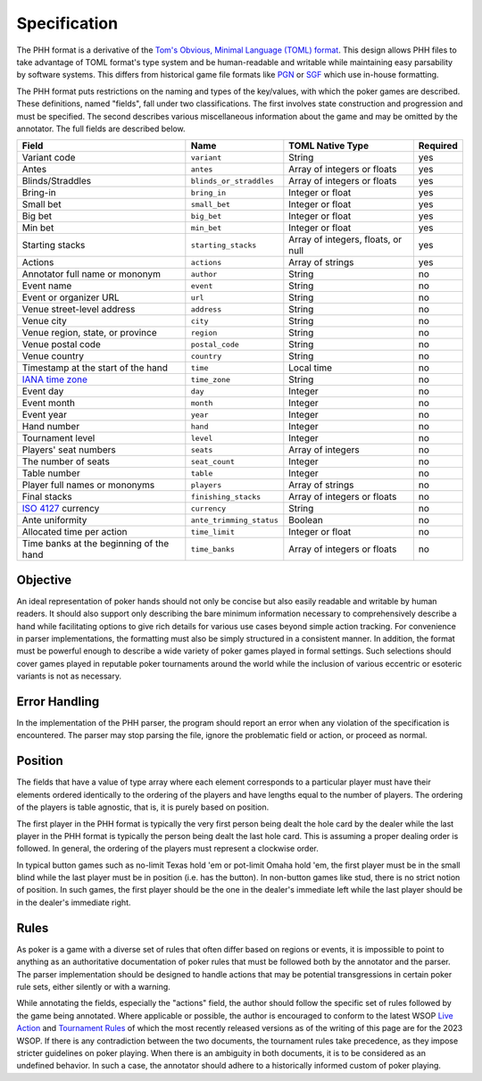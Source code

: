 Specification
=============

The PHH format is a derivative of the `Tom's Obvious, Minimal Language (TOML) format <https://toml.io/>`_. This design allows PHH files to take advantage of TOML format's type system and be human-readable and writable while maintaining easy parsability by software systems. This differs from historical game file formats like `PGN <_static/PGN_Reference.txt>`_ or `SGF <https://www.red-bean.com/sgf/>`_ which use in-house formatting.

The PHH format puts restrictions on the naming and types of the key/values, with which the poker games are described. These definitions, named "fields", fall under two classifications. The first involves state construction and progression and must be specified. The second describes various miscellaneous information about the game and may be omitted by the annotator. The full fields are described below.

============================================================== ======================== ================================== ========
Field                                                          Name                     TOML Native Type                   Required
============================================================== ======================== ================================== ========
Variant code                                                   ``variant``              String                             yes
Antes                                                          ``antes``                Array of integers or floats        yes
Blinds/Straddles                                               ``blinds_or_straddles``  Array of integers or floats        yes
Bring-in                                                       ``bring_in``             Integer or float                   yes
Small bet                                                      ``small_bet``            Integer or float                   yes
Big bet                                                        ``big_bet``              Integer or float                   yes
Min bet                                                        ``min_bet``              Integer or float                   yes
Starting stacks                                                ``starting_stacks``      Array of integers, floats, or null yes
Actions                                                        ``actions``              Array of strings                   yes
Annotator full name or mononym                                 ``author``               String                             no
Event name                                                     ``event``                String                             no
Event or organizer URL                                         ``url``                  String                             no
Venue street-level address                                     ``address``              String                             no
Venue city                                                     ``city``                 String                             no
Venue region, state, or province                               ``region``               String                             no
Venue postal code                                              ``postal_code``          String                             no
Venue country                                                  ``country``              String                             no
Timestamp at the start of the hand                             ``time``                 Local time                         no
`IANA time zone <https://www.iana.org/time-zones>`_            ``time_zone``            String                             no
Event day                                                      ``day``                  Integer                            no
Event month                                                    ``month``                Integer                            no
Event year                                                     ``year``                 Integer                            no
Hand number                                                    ``hand``                 Integer                            no
Tournament level                                               ``level``                Integer                            no
Players' seat numbers                                          ``seats``                Array of integers                  no
The number of seats                                            ``seat_count``           Integer                            no
Table number                                                   ``table``                Integer                            no
Player full names or mononyms                                  ``players``              Array of strings                   no
Final stacks                                                   ``finishing_stacks``     Array of integers or floats        no
`ISO 4127 <https://www.iso.org/standard/64758.html>`_ currency ``currency``             String                             no
Ante uniformity                                                ``ante_trimming_status`` Boolean                            no
Allocated time per action                                      ``time_limit``           Integer or float                   no
Time banks at the beginning of the hand                        ``time_banks``           Array of integers or floats        no
============================================================== ======================== ================================== ========

Objective
---------

An ideal representation of poker hands should not only be concise but also easily readable and writable by human readers. It should also support only describing the bare minimum information necessary to comprehensively describe a hand while facilitating options to give rich details for various use cases beyond simple action tracking. For convenience in parser implementations, the formatting must also be simply structured in a consistent manner. In addition, the format must be powerful enough to describe a wide variety of poker games played in formal settings. Such selections should cover games played in reputable poker tournaments around the world while the inclusion of various eccentric or esoteric variants is not as necessary.

Error Handling
--------------

In the implementation of the PHH parser, the program should report an error when any violation of the specification is encountered. The parser may stop parsing the file, ignore the problematic field or action, or proceed as normal.

Position
--------

The fields that have a value of type array where each element corresponds to a particular player must have their elements ordered identically to the ordering of the players and have lengths equal to the number of players. The ordering of the players is table agnostic, that is, it is purely based on position.

The first player in the PHH format is typically the very first person being dealt the hole card by the dealer while the last player in the PHH format is typically the person being dealt the last hole card. This is assuming a proper dealing order is followed. In general, the ordering of the players must represent a clockwise order.

In typical button games such as no-limit Texas hold 'em or pot-limit Omaha hold 'em, the first player must be in the small blind while the last player must be in position (i.e. has the button). In non-button games like stud, there is no strict notion of position. In such games, the first player should be the one in the dealer's immediate left while the last player should be in the dealer's immediate right.

Rules
-----

As poker is a game with a diverse set of rules that often differ based on regions or events, it is impossible to point to anything as an authoritative documentation of poker rules that must be followed both by the annotator and the parser. The parser implementation should be designed to handle actions that may be potential transgressions in certain poker rule sets, either silently or with a warning.

While annotating the fields, especially the "actions" field, the author should follow the specific set of rules followed by the game being annotated. Where applicable or possible, the author is encouraged to conform to the latest WSOP `Live Action <_static/2023-WSOP-Live-Action-Rules.pdf>`_ and `Tournament Rules <_static/2023-WSOP-Tournament-Rules.pdf>`_ of which the most recently released versions as of the writing of this page are for the 2023 WSOP. If there is any contradiction between the two documents, the tournament rules take precedence, as they impose stricter guidelines on poker playing. When there is an ambiguity in both documents, it is to be considered as an undefined behavior. In such a case, the annotator should adhere to a historically informed custom of poker playing.
